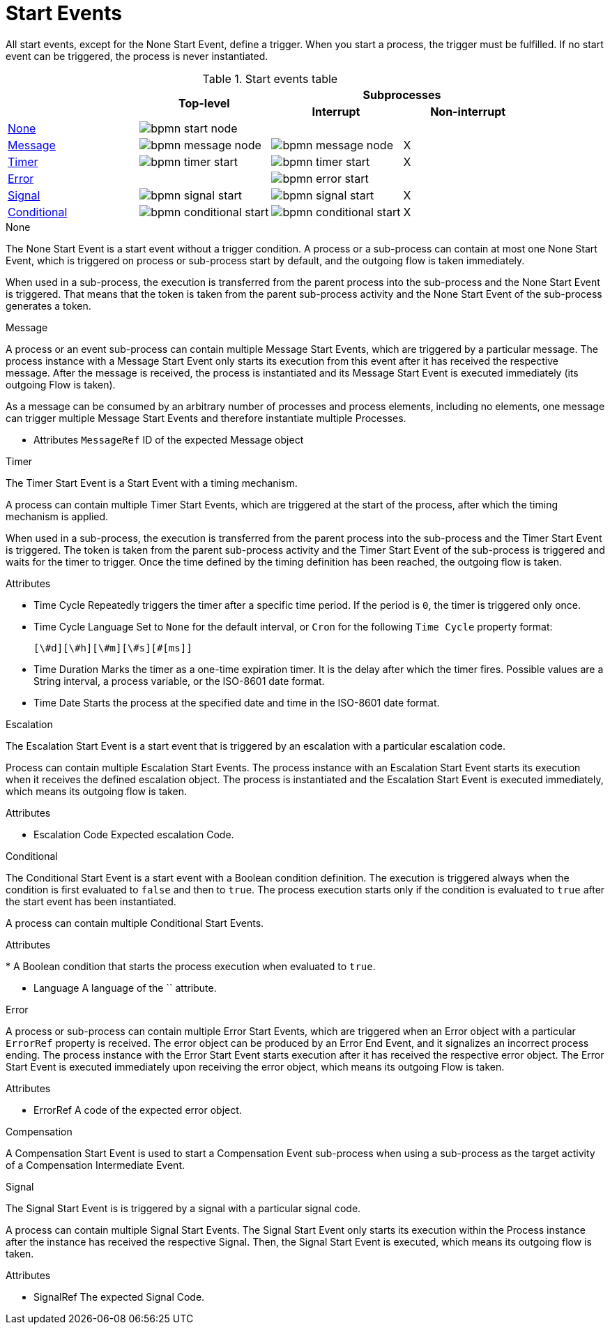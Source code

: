 = Start Events

All start events, except for the None Start Event, define a trigger. When you start a process, the trigger must be fulfilled. If no start event can be triggered, the process is never instantiated.

.Start events table
[cols="4"]
|===
.2+h|
.2+h|Top-level
2+h|Subprocesses


h|Interrupt
h|Non-interrupt 

|<<_none_start_event>>
|image:BPMN2/bpmn-start-node.png[]
|
|

|<<_message_start_event>>
|image:BPMN2/bpmn-message-node.png[]
|image:BPMN2/bpmn-message-node.png[]
|X

|<<_timer_start_event>> 
|image:BPMN2/bpmn-timer-start.png[]
|image:BPMN2/bpmn-timer-start.png[]
|X

|<<_error_start_event>>
|
|image:BPMN2/bpmn-error-start.png[]
|

|<<_signal_start_event>>
|image:BPMN2/bpmn-signal-start.png[]
|image:BPMN2/bpmn-signal-start.png[]
|X

|<<_conditional_start_event>>
|image:BPMN2/bpmn-conditional-start.png[]
|image:BPMN2/bpmn-conditional-start.png[]
|X

|===


[[_none_start_event]]
.None

The None Start Event is a start event without a trigger condition. A process or a sub-process can contain at most one None Start Event, which is triggered on process or sub-process start by default, and the outgoing flow is taken immediately.

When used in a sub-process, the execution is transferred from the parent process into the sub-process and the None Start Event is triggered. That means that the token is taken from the parent sub-process activity and the None Start Event of the sub-process generates a token.

[[_message_start_event]]
.Message

A process or an event sub-process can contain multiple Message Start Events, which are triggered by a particular message.
The process instance with a Message Start Event only starts its execution from this event after it has received the respective message. After the message is received, the process is instantiated and its Message Start Event is executed immediately (its outgoing Flow is taken).

As a message can be consumed by an arbitrary number of processes and process elements, including no elements, one message can trigger multiple Message Start Events and therefore instantiate multiple Processes.

* Attributes
`MessageRef`
ID of the expected Message object

[[_timer_start_event]]
.Timer


The Timer Start Event is a Start Event with a timing mechanism. 

A process can contain multiple Timer Start Events, which are triggered at the start of the process, after which the timing mechanism is applied.

When used in a sub-process, the execution is transferred from the parent process into the sub-process and the Timer Start Event is triggered. The token is taken from the parent sub-process activity and the Timer Start Event of the sub-process is triggered and waits for the timer to trigger.
Once the time defined by the timing definition has been reached, the outgoing flow is taken.

Attributes

* Time Cycle
Repeatedly triggers the timer after a specific time period. If the period is ``0``, the timer is triggered only once.

* Time Cycle Language
Set to `None` for the default interval, or `Cron` for the following `Time Cycle` property format: 
+
[source]
----
[\#d][\#h][\#m][\#s][#[ms]]
----

* Time Duration
Marks the timer as a one-time expiration timer. It is the delay after which the timer fires. Possible values are a String interval, a process variable, or the ISO-8601 date format.

* Time Date
Starts the process at the specified date and time in the ISO-8601 date format.

[[_escalation_start_event]]
.Escalation


The Escalation Start Event is a start event that is triggered by an escalation with a particular escalation code. 
//For further information, see <<_escalation>>.

Process can contain multiple Escalation Start Events. The process instance with an Escalation Start Event starts its execution when it receives the defined escalation object. The process is instantiated and the Escalation Start Event is executed immediately, which means its outgoing flow is taken.


Attributes

* Escalation Code
Expected escalation Code.

[[_conditional_start_event]]
.Conditional


The Conditional Start Event is a start event with a Boolean condition definition. The execution is triggered always when the condition is first evaluated to `false` and then to ``true``. The process execution starts only if the condition is evaluated to `true` after the start event has been instantiated. 

A process can contain multiple Conditional Start Events.

Attributes

* 
A Boolean condition that starts the process execution when evaluated to `true`.

* Language
A language of the `` attribute.

[[_error_start_event]]
.Error
A process or sub-process can contain multiple Error Start Events, which are triggered when an Error object with a particular `ErrorRef` property is received.
The error object can be produced by an Error End Event, and it signalizes an incorrect process ending. The process instance with the Error Start Event starts execution after it has received the respective error object. The Error Start Event is executed immediately upon receiving the error object, which means its outgoing Flow is taken.

Attributes

* ErrorRef
A code of the expected error object.

[[_compensation_start_event]]
.Compensation

A Compensation Start Event is used to start a Compensation Event sub-process when using a sub-process as the target activity of a Compensation Intermediate Event.

[[_signal_start_event]]
.Signal

The Signal Start Event is is triggered by a signal with a particular signal code. 
//For further information, see <<_signals>>.

A process can contain multiple Signal Start Events. The Signal Start Event only starts its execution within the Process instance after the instance has received the respective Signal. Then, the Signal Start Event is executed, which means its outgoing flow is taken.

Attributes

* SignalRef
The expected Signal Code.
